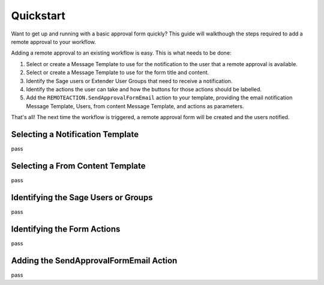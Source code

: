 Quickstart
=======================

Want to get up and running with a basic approval form quickly?  This
guide will walkthough the steps required to add a remote approval
to your workflow.

Adding a remote approval to an existing workflow is easy. This is what
needs to be done:

#. Select or create a Message Template to use for the notification to the user
   that a remote approval is available.
#. Select or create a Message Template to use for the form title and content.
#. Identify the Sage users or Extender User Groups that need to receive a 
   notification.
#. Identify the actions the user can take and how the buttons for those actions
   should be labelled.
#. Add the ``REMOTEACTION.SendApprovalFormEmail`` action to your template,
   providing the email notification Message Template, Users, from content
   Message Template, and actions as parameters.

That's all! The next time the workflow is triggered, a remote approval form
will be created and the users notified.

Selecting a Notification Template
---------------------------------

pass

Selecting a From Content Template
---------------------------------

pass

Identifying the Sage Users or Groups
------------------------------------

pass

Identifying the Form Actions
----------------------------

pass

Adding the SendApprovalFormEmail Action
---------------------------------------

pass


